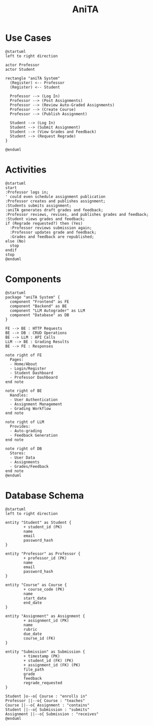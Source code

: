 #+title: AniTA
#+author: Duncan Britt
#+options: toc:nil num:nil author:nil date:nil
#+latex_class_options: [letterpaper,12pt,twoside]
# To set the margins:
#+latex_header: \usepackage[margin=1in]{geometry}
# To enable \FloatBarrier:
#+latex_header: \usepackage{placeins}
# To decrease/set the vertical space between the top of the page and the title:
#+latex_header: \usepackage{titling}
#+latex_header: \setlength{\droptitle}{-3em}

# Edward Tuftian (Bembo-like) font:
#+latex_header: \usepackage{ETbb}
# To set the vertical line spacing
# #+latex_header: \usepackage{setspace}
# #+latex_header: \setstretch{1.00}

# To enable fancy named colors, as in https://steeven9.github.io/USI-LaTeX/html/packages_hyperref_babel_xcolor3.html
#+latex_header: \usepackage[usenames,dvipsnames]{xcolor}
# To modify link styles via the hyperref package options:
#+latex_header: \hypersetup{linktoc = all, colorlinks = true, linkcolor = blue, citecolor = blue}

* Use Cases

#+begin_src plantuml :file use-case.png
  @startuml
  left to right direction

  actor Professor
  actor Student

  rectangle "aniTA System"
    (Register) <-- Professor
    (Register) <-- Student

    Professor --> (Log In)
    Professor --> (Post Assignments)
    Professor --> (Review Auto-Graded Assignments)
    Professor --> (Create Course)
    Professor --> (Publish Assignment)

    Student --> (Log In)
    Student --> (Submit Assignment)
    Student --> (View Grades and Feedback)
    Student --> (Request Regrade)
  }

  @enduml
#+end_src

#+RESULTS:
[[file:use-case.png]]

* Activities

#+begin_src plantuml :file activity.png
    @startuml
    start
    :Professor logs in;
    ' could even schedule assignment publication
    :Professor creates and publishes assignment; 
    :Students submits assignment;
    :aniTA generates draft grades and feedback;
    :Professor reviews, revises, and publishes grades and feedback;
    :Student views grades and feedback;
    if (Regrade requested?) then (Yes)
      :Professor reviews submission again;
      :Professor updates grade and feedback;
      :Grades and feedback are republished;
    else (No)
      stop
    endif
    stop
    @enduml
#+end_src

#+RESULTS:
[[file:activity.png]]

* Components

#+begin_src plantuml :file component.png
  @startuml
  package "aniTA System" {
    component "Frontend" as FE
    component "Backend" as BE
    component "LLM Autograder" as LLM
    component "Database" as DB
  }

  FE --> BE : HTTP Requests
  BE --> DB : CRUD Operations
  BE --> LLM : API Calls
  LLM --> BE : Grading Results
  BE --> FE : Responses

  note right of FE
    Pages:
    - Home/About
    - Login/Register
    - Student Dashboard
    - Professor Dashboard
  end note

  note right of BE
    Handles:
    - User Authentication
    - Assignment Management
    - Grading Workflow
  end note

  note right of LLM
    Provides:
    - Auto-grading
    - Feedback Generation
  end note

  note right of DB
    Stores:
    - User Data
    - Assignments
    - Grades/Feedback
  end note
  @enduml
#+end_src

#+RESULTS:
[[file:component.png]]

* Database Schema

#+begin_src plantuml :file schema.png
  @startuml
  left to right direction

  entity "Student" as Student {
          + student_id (PK)
          name
          email
          password_hash
  }

  entity "Professor" as Professor {
          + professor_id (PK)
          name
          email
          password_hash
  }

  entity "Course" as Course {
          + course_code (PK)
          name
          start_date
          end_date
  }

  entity "Assignment" as Assignment {
          + assignment_id (PK)
          name
          rubric
          due_date
          course_id (FK)
  }

  entity "Submission" as Submission {
          + timestamp (PK)
          + student_id (FK) (PK)
          + assignment_id (FK) (PK)
          file_path
          grade
          feedback
          regrade_requested
  }

  Student }o--o{ Course : "enrolls in"
  Professor ||--o{ Course : "teaches"
  Course ||--o{ Assignment : "contains"
  Student ||--o{ Submission : "submits"
  Assignment ||--o{ Submission : "receives"
  @enduml
#+end_src

#+RESULTS:
[[file:schema.png]]

* Notes                                                            :noexport:
Users
- Professor
  - Log in
  - Post Assignments
    - (name, rubric, due date)
  - Review auto-graded assignments
    - list of assignments
    - for each assignment
      - side by side aniTA grade, feedback, student submission
- Student
  - log in
  - submit (or resubmit) assignments
  - view grades and feedback
  - regrade requests 

Discord/vscode organization/navigation

- Pages
  - home/about/welcome <- for people not logged in
  - Register form
    Name, email, university, student/professor, password
  - Login
    - Email, password
  - Student dashboard
  - Student sees “directory” structure on the left of classes/assignments
  - Add Courses button
    - Popup asking for course id code
  - Upload submission files modal
  - Professor dashboard
    - Directory of courses/assignments/students (left pane?)
    - Create Assignment link
    - Publish assignment link (can save drafts)
    - Create Courses button
      Form containing name of course, course abbreviation, start/end dates?, generate course id code upon submission
